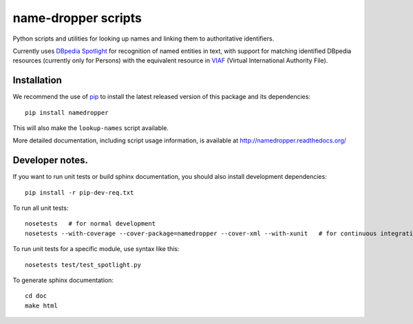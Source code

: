 name-dropper scripts
====================

Python scripts and utilities for looking up names and linking them to
authoritative identifiers.

Currently uses `DBpedia Spotlight`_ for recognition of named entities in text,
with support for matching identified DBpedia resources (currently only for
Persons) with the equivalent resource in `VIAF`_ (Virtual International
Authority File).

.. _DBpedia Spotlight: http://spotlight.dbpedia.org/
.. _VIAf: http://viaf.org

Installation
------------

We recommend the use of `pip <http://www.pip-installer.org/en/latest/index.html>`_
to install the latest released version of this package and its dependencies::

    pip install namedropper

This will also make the ``lookup-names`` script available.

More detailed documentation, including script usage information, is available
at http://namedropper.readthedocs.org/

Developer notes.
----------------

If you want to run unit tests or build sphinx documentation, you should also
install development dependencies::

    pip install -r pip-dev-req.txt

To run all unit tests::

    nosetests   # for normal development
    nosetests --with-coverage --cover-package=namedropper --cover-xml --with-xunit   # for continuous integration

To run unit tests for a specific module, use syntax like this::

    nosetests test/test_spotlight.py


To generate sphinx documentation::

    cd doc
    make html

